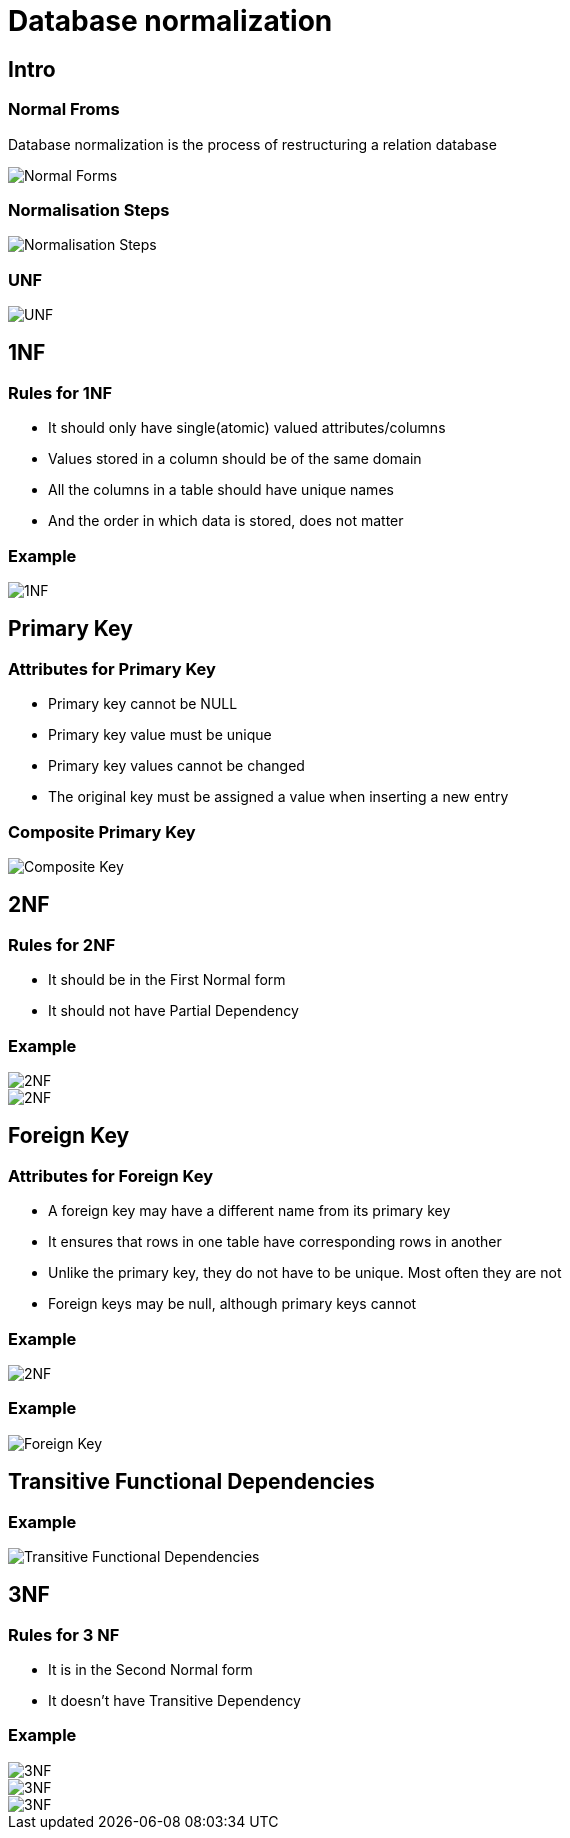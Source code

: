= Database normalization

== Intro

=== Normal Froms

Database normalization is the process of restructuring a relation database

image::/assets/img/sql/database-normalization/normal-forms.png[Normal Forms]

=== Normalisation Steps

image::/assets/img/sql/database-normalization/normalisation-steps.gif[Normalisation Steps]

=== UNF

image::/assets/img/sql/database-normalization/unf.png[UNF]

== 1NF

=== Rules for 1NF

[.step]
* It should only have single(atomic) valued attributes/columns
* Values stored in a column should be of the same domain
* All the columns in a table should have unique names
* And the order in which data is stored, does not matter

=== Example

image::/assets/img/sql/database-normalization/1nf.png[1NF]

== Primary Key

=== Attributes for Primary Key

* Primary key cannot be NULL
* Primary key value must be unique
* Primary key values cannot be changed
* The original key must be assigned a value when inserting a new entry

=== Composite Primary Key

image::/assets/img/sql/database-normalization/composite-key.png.png[Composite Key]

== 2NF

=== Rules for 2NF

* It should be in the First Normal form
* It should not have Partial Dependency

=== Example

image::/assets/img/sql/database-normalization/2nf-01.png[2NF]
image::/assets/img/sql/database-normalization/2nf-02.png[2NF]

== Foreign Key

=== Attributes for Foreign Key

* A foreign key may have a different name from its primary key
* It ensures that rows in one table have corresponding rows in another
* Unlike the primary key, they do not have to be unique. Most often they are not
* Foreign keys may be null, although primary keys cannot

=== Example

image::/assets/img/sql/database-normalization/2nf-02.png[2NF]

=== Example

image::/assets/img/sql/database-normalization/foreign-key.png[Foreign Key]

== Transitive Functional Dependencies

=== Example

image::/assets/img/sql/database-normalization/transitive-functional-dependencies.png[Transitive Functional Dependencies]

== 3NF

=== Rules for 3 NF

* It is in the Second Normal form
* It doesn't have Transitive Dependency

=== Example

image::/assets/img/sql/database-normalization/3nf-01.png[3NF]
image::/assets/img/sql/database-normalization/3nf-02.png[3NF]
image::/assets/img/sql/database-normalization/3nf-03.png[3NF]
